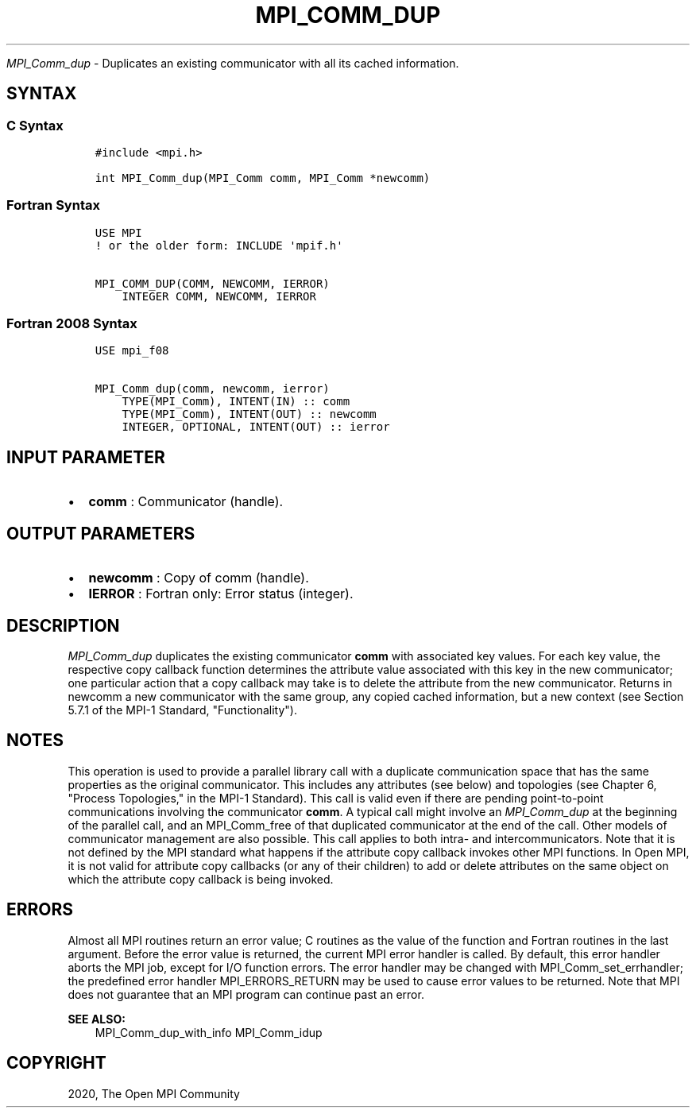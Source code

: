 .\" Man page generated from reStructuredText.
.
.TH "MPI_COMM_DUP" "3" "Jan 11, 2022" "" "Open MPI"
.
.nr rst2man-indent-level 0
.
.de1 rstReportMargin
\\$1 \\n[an-margin]
level \\n[rst2man-indent-level]
level margin: \\n[rst2man-indent\\n[rst2man-indent-level]]
-
\\n[rst2man-indent0]
\\n[rst2man-indent1]
\\n[rst2man-indent2]
..
.de1 INDENT
.\" .rstReportMargin pre:
. RS \\$1
. nr rst2man-indent\\n[rst2man-indent-level] \\n[an-margin]
. nr rst2man-indent-level +1
.\" .rstReportMargin post:
..
.de UNINDENT
. RE
.\" indent \\n[an-margin]
.\" old: \\n[rst2man-indent\\n[rst2man-indent-level]]
.nr rst2man-indent-level -1
.\" new: \\n[rst2man-indent\\n[rst2man-indent-level]]
.in \\n[rst2man-indent\\n[rst2man-indent-level]]u
..
.sp
\fI\%MPI_Comm_dup\fP \- Duplicates an existing communicator with all its
cached information.
.SH SYNTAX
.SS C Syntax
.INDENT 0.0
.INDENT 3.5
.sp
.nf
.ft C
#include <mpi.h>

int MPI_Comm_dup(MPI_Comm comm, MPI_Comm *newcomm)
.ft P
.fi
.UNINDENT
.UNINDENT
.SS Fortran Syntax
.INDENT 0.0
.INDENT 3.5
.sp
.nf
.ft C
USE MPI
! or the older form: INCLUDE \(aqmpif.h\(aq

MPI_COMM_DUP(COMM, NEWCOMM, IERROR)
    INTEGER COMM, NEWCOMM, IERROR
.ft P
.fi
.UNINDENT
.UNINDENT
.SS Fortran 2008 Syntax
.INDENT 0.0
.INDENT 3.5
.sp
.nf
.ft C
USE mpi_f08

MPI_Comm_dup(comm, newcomm, ierror)
    TYPE(MPI_Comm), INTENT(IN) :: comm
    TYPE(MPI_Comm), INTENT(OUT) :: newcomm
    INTEGER, OPTIONAL, INTENT(OUT) :: ierror
.ft P
.fi
.UNINDENT
.UNINDENT
.SH INPUT PARAMETER
.INDENT 0.0
.IP \(bu 2
\fBcomm\fP : Communicator (handle).
.UNINDENT
.SH OUTPUT PARAMETERS
.INDENT 0.0
.IP \(bu 2
\fBnewcomm\fP : Copy of comm (handle).
.IP \(bu 2
\fBIERROR\fP : Fortran only: Error status (integer).
.UNINDENT
.SH DESCRIPTION
.sp
\fI\%MPI_Comm_dup\fP duplicates the existing communicator \fBcomm\fP with
associated key values. For each key value, the respective copy callback
function determines the attribute value associated with this key in the
new communicator; one particular action that a copy callback may take is
to delete the attribute from the new communicator. Returns in newcomm a
new communicator with the same group, any copied cached information, but
a new context (see Section 5.7.1 of the MPI\-1 Standard,
"Functionality").
.SH NOTES
.sp
This operation is used to provide a parallel library call with a
duplicate communication space that has the same properties as the
original communicator. This includes any attributes (see below) and
topologies (see Chapter 6, "Process Topologies," in the MPI\-1 Standard).
This call is valid even if there are pending point\-to\-point
communications involving the communicator \fBcomm\fP\&. A typical call might
involve an \fI\%MPI_Comm_dup\fP at the beginning of the parallel call, and
an MPI_Comm_free of that duplicated communicator at the end of the
call. Other models of communicator management are also possible. This
call applies to both intra\- and intercommunicators. Note that it is not
defined by the MPI standard what happens if the attribute copy callback
invokes other MPI functions. In Open MPI, it is not valid for attribute
copy callbacks (or any of their children) to add or delete attributes on
the same object on which the attribute copy callback is being invoked.
.SH ERRORS
.sp
Almost all MPI routines return an error value; C routines as the value
of the function and Fortran routines in the last argument. Before the
error value is returned, the current MPI error handler is called. By
default, this error handler aborts the MPI job, except for I/O function
errors. The error handler may be changed with
MPI_Comm_set_errhandler; the predefined error handler
MPI_ERRORS_RETURN may be used to cause error values to be returned.
Note that MPI does not guarantee that an MPI program can continue past
an error.
.sp
\fBSEE ALSO:\fP
.INDENT 0.0
.INDENT 3.5
MPI_Comm_dup_with_info MPI_Comm_idup
.UNINDENT
.UNINDENT
.SH COPYRIGHT
2020, The Open MPI Community
.\" Generated by docutils manpage writer.
.
